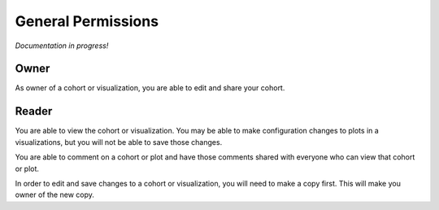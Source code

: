 General Permissions
===================

*Documentation in progress!*

Owner
-----

As owner of a cohort or visualization, you are able to edit and share your cohort.

Reader
------

You are able to view the cohort or visualization. You may be able to make configuration changes to plots in a
visualizations, but you will not be able to save those changes.

You are able to comment on a cohort or plot and have those comments shared with everyone who can view that cohort or
plot.

In order to edit and save changes to a cohort or visualization, you will need to make a copy first. This will make you
owner of the new copy.
